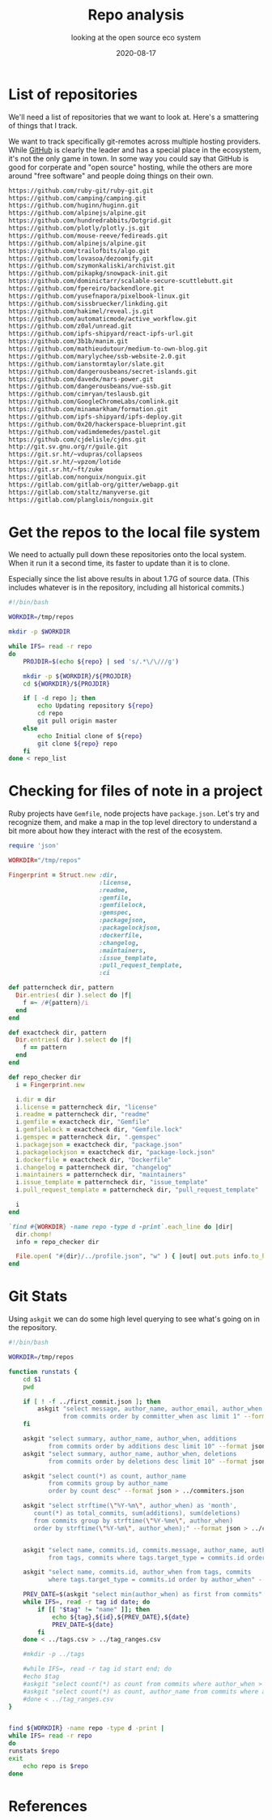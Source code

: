 #+title: Repo analysis
#+subtitle: looking at the open source eco system
#+tags: git, foss
#+date: 2020-08-17
#+draft: true

* List of repositories

We'll need a list of repositories that we want to look at.  Here's a
smattering of things that I track.

We want to track specifically git-remotes across multiple hosting
providers.  While [[https://github.com][GitHub]] is clearly the leader and has a special place
in the ecosystem, it's not the only game in town.  In some way you
could say that GitHub is good for corperate and "open source" hosting,
while the others are more around "free software" and people doing
things on their own.

#+begin_src bash :tangle repo_list
https://github.com/ruby-git/ruby-git.git
https://github.com/camping/camping.git
https://github.com/huginn/huginn.git
https://github.com/alpinejs/alpine.git
https://github.com/hundredrabbits/Dotgrid.git
https://github.com/plotly/plotly.js.git
https://github.com/mouse-reeve/fedireads.git
https://github.com/alpinejs/alpine.git
https://github.com/trailofbits/algo.git
https://github.com/lovasoa/dezoomify.git
https://github.com/szymonkaliski/archivist.git
https://github.com/pikapkg/snowpack-init.git
https://github.com/dominictarr/scalable-secure-scuttlebutt.git
https://github.com/fpereiro/backendlore.git
https://github.com/yusefnapora/pixelbook-linux.git
https://github.com/sissbruecker/linkding.git
https://github.com/hakimel/reveal.js.git
https://github.com/automaticmode/active_workflow.git
https://github.com/z0al/unread.git
https://github.com/ipfs-shipyard/react-ipfs-url.git
https://github.com/3b1b/manim.git
https://github.com/mathieudutour/medium-to-own-blog.git
https://github.com/marylychee/ssb-website-2.0.git
https://github.com/ianstormtaylor/slate.git
https://github.com/dangerousbeans/secret-islands.git
https://github.com/davedx/mars-power.git
https://github.com/dangerousbeans/vue-ssb.git
https://github.com/cimryan/teslausb.git
https://github.com/GoogleChromeLabs/comlink.git
https://github.com/minamarkham/formation.git
https://github.com/ipfs-shipyard/ipfs-deploy.git
https://github.com/0x20/hackerspace-blueprint.git
https://github.com/vadimdemedes/pastel.git
https://github.com/cjdelisle/cjdns.git
http://git.sv.gnu.org/r/guile.git
https://git.sr.ht/~vdupras/collapseos
https://git.sr.ht/~vpzom/lotide
https://git.sr.ht/~ft/zuke
https://gitlab.com/nonguix/nonguix.git
https://gitlab.com/gitlab-org/gitter/webapp.git
https://gitlab.com/staltz/manyverse.git
https://gitlab.com/planglois/nonguix.git
#+end_src

* Get the repos to the local file system

We need to actually pull down these repositories onto the local
system.  When it run it a second time, its faster to update than it is
to clone.

Especially since the list above results in about 1.7G of source
data. (This includes whatever is in the repository, including all
historical commits.)

#+begin_src bash :tangle syncer.bash
  #!/bin/bash

  WORKDIR=/tmp/repos

  mkdir -p $WORKDIR

  while IFS= read -r repo
  do
      PROJDIR=$(echo ${repo} | sed 's/.*\/\///g')

      mkdir -p ${WORKDIR}/${PROJDIR}
      cd ${WORKDIR}/${PROJDIR}

      if [ -d repo ]; then
          echo Updating repository ${repo}
          cd repo
          git pull origin master
      else
          echo Initial clone of ${repo}
          git clone ${repo} repo
      fi
  done < repo_list

#+end_src

* Checking for files of note in a project

Ruby projects have =Gemfile=, node projects have =package.json=.  Let's
try and recognize them, and make a map in the top level directory to
understand a bit more about how they interact with the rest of the
ecosystem.

#+begin_src ruby :tangle profile.rb
  require 'json'

  WORKDIR="/tmp/repos"

  Fingerprint = Struct.new :dir,
                           :license,
                           :readme,
                           :gemfile,
                           :gemfilelock,
                           :gemspec,
                           :packagejson,
                           :packagelockjson,
                           :dockerfile,
                           :changelog,
                           :maintainers,
                           :issue_template,
                           :pull_request_template,
                           :ci

  def patterncheck dir, pattern
    Dir.entries( dir ).select do |f|
      f =~ /#{pattern}/i
    end
  end

  def exactcheck dir, pattern
    Dir.entries( dir ).select do |f|
      f == pattern
    end
  end

  def repo_checker dir
    i = Fingerprint.new

    i.dir = dir
    i.license = patterncheck dir, "license"
    i.readme = patterncheck dir, "readme"
    i.gemfile = exactcheck dir, "Gemfile"
    i.gemfilelock = exactcheck dir, "Gemfile.lock"
    i.gemspec = patterncheck dir, ".gemspec"
    i.packagejson = exactcheck dir, "package.json"
    i.packagelockjson = exactcheck dir, "package-lock.json"
    i.dockerfile = exactcheck dir, "Dockerfile"
    i.changelog = patterncheck dir, "changelog"
    i.maintainers = patterncheck dir, "maintainers"
    i.issue_template = patterncheck dir, "issue_template"
    i.pull_request_template = patterncheck dir, "pull_request_template"

    i
  end

  `find #{WORKDIR} -name repo -type d -print`.each_line do |dir|
    dir.chomp!
    info = repo_checker dir

    File.open( "#{dir}/../profile.json", "w" ) { |out| out.puts info.to_h.to_json }
  end

#+end_src

* Git Stats

Using =askgit= we can do some high level querying to see what's going on in the repository.

#+begin_src bash :tangle gitstats.bash :results output
  #!/bin/bash

  WORKDIR=/tmp/repos

  function runstats {
      cd $1
      pwd

      if [ ! -f ../first_commit.json ]; then
          askgit "select message, author_name, author_email, author_when 
                 from commits order by committer_when asc limit 1" --format json > ../first_commit.json
      fi

      askgit "select summary, author_name, author_when, additions 
             from commits order by additions desc limit 10" --format json > ../big_adds.json
      askgit "select summary, author_name, author_when, deletions 
             from commits order by deletions desc limit 10" --format json > ../big_dels.json

      askgit "select count(*) as count, author_name 
             from commits group by author_name 
             order by count desc" --format json > ../commiters.json

      askgit "select strftime(\"%Y-%m\", author_when) as 'month', 
         count(*) as total_commits, sum(additions), sum(deletions)
         from commits group by strftime(\"%Y-%me\", author_when) 
         order by strftime(\"%Y-%m\", author_when);" --format json > ../commits_timeline.json


      askgit "select name, commits.id, commits.message, author_name, author_email, author_when 
             from tags, commits where tags.target_type = commits.id order by author_when" --format json > ../tags.json

      askgit "select name, commits.id, author_when from tags, commits 
             where tags.target_type = commits.id order by author_when" --format csv > ../tags.csv 

      PREV_DATE=$(askgit "select min(author_when) as first from commits" --format csv |grep -v first)
      while IFS=, read -r tag id date; do
          if [[ "$tag" != "name" ]]; then
              echo ${tag},${id},${PREV_DATE},${date}
              PREV_DATE=${date}
          fi
      done < ../tags.csv > ../tag_ranges.csv

      #mkdir -p ../tags

      #while IFS=, read -r tag id start end; do
      #echo $tag
      #askgit "select count(*) as count from commits where author_when > '${start}' and author_when <= '${end}'" --format json | jq .count 
      #askgit "select count(*) as count, author_name from commits where author_when > '${start}' and author_when <= '${end}' group by author_name order by count desc"
      #done < ../tag_ranges.csv
  }


  find ${WORKDIR} -name repo -type d -print |  
  while IFS= read -r repo
  do
  runstats $repo
  exit
      echo repo is $repo
  done
#+end_src

#+RESULTS:
: /tmp/repos/github.com/ruby-git/ruby-git.git/repo

* References

# Local Variables:
# eval: (add-hook 'after-save-hook (lambda ()(org-babel-tangle)) nil t)
# End:
